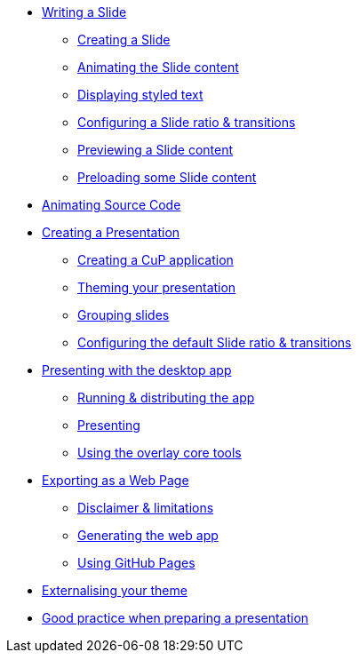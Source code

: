 * xref:slide.adoc[Writing a Slide]
** xref:slide.adoc#creating[Creating a Slide]
** xref:slide.adoc#animating[Animating the Slide content]
** xref:slide.adoc#displaying[Displaying styled text]
** xref:slide.adoc#configuring[Configuring a Slide ratio & transitions]
** xref:slide.adoc#previewing[Previewing a Slide content]
** xref:slide.adoc#preloading[Preloading some Slide content]

* xref:source-code.adoc[Animating Source Code]

* xref:presentation.adoc[Creating a Presentation]
** xref:presentation.adoc#creating[Creating a CuP application]
** xref:presentation.adoc#theming[Theming your presentation]
** xref:presentation.adoc#grouping[Grouping slides]
** xref:presentation.adoc#configuring[Configuring the default Slide ratio & transitions]

* xref:app-desktop.adoc[Presenting with the desktop app]
** xref:app-desktop.adoc#running[Running & distributing the app]
** xref:app-desktop.adoc#presenting[Presenting]
** xref:app-desktop.adoc#overlay[Using the overlay core tools]

* xref:app-web.adoc[Exporting as a Web Page]
** xref:app-web.adoc#limitations[Disclaimer & limitations]
** xref:app-web.adoc#generating[Generating the web app]
** xref:app-web.adoc#pages[Using GitHub Pages]

* xref:external-theme.adoc[Externalising your theme]

* xref:good-practices.adoc[Good practice when preparing a presentation]
